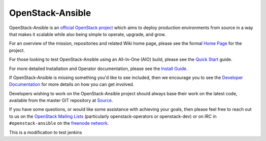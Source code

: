 OpenStack-Ansible
#################

OpenStack-Ansible is an `official OpenStack project`_ which aims to deploy
production environments from source in a way that makes it scalable while
also being simple to operate, upgrade, and grow.

For an overview of the mission, repositories and related Wiki home page,
please see the formal `Home Page`_ for the project.

For those looking to test OpenStack-Ansible using an All-In-One (AIO) build,
please see the `Quick Start`_ guide.

For more detailed Installation and Operator documentation, please see the
`Install Guide`_.

If OpenStack-Ansible is missing something you'd like to see included, then
we encourage you to see the `Developer Documentation`_ for more details on
how you can get involved.

Developers wishing to work on the OpenStack-Ansible project should always
base their work on the latest code, available from the master GIT repository
at `Source`_.

If you have some questions, or would like some assistance with achieving your
goals, then please feel free to reach out to us on the
`OpenStack Mailing Lists`_ (particularly openstack-operators or openstack-dev)
or on IRC in ``#openstack-ansible`` on the `freenode network`_.

.. _official OpenStack project: http://governance.openstack.org/reference/projects/index.html
.. _Home Page: http://governance.openstack.org/reference/projects/openstackansible.html
.. _Install Guide: http://docs.openstack.org/developer/openstack-ansible/install-guide/index.html
.. _Quick Start: http://docs.openstack.org/developer/openstack-ansible/developer-docs/quickstart-aio.html
.. _Developer Documentation: http://docs.openstack.org/developer/openstack-ansible/developer-docs/index.html
.. _Source: http://git.openstack.org/cgit/openstack/openstack-ansible
.. _OpenStack Mailing Lists: http://lists.openstack.org/
.. _freenode network: https://freenode.net/

This is a modification to test jenkins

